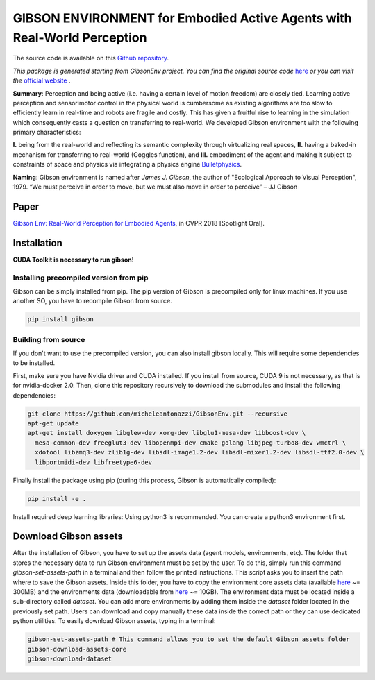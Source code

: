 GIBSON ENVIRONMENT for Embodied Active Agents with Real-World Perception
**************************************************************************
|BuildOnUbuntuLatest|_
|BuildManylinux20102014|_
|Gibson|_

The source code is available on this `Github repository`_.



*This package is generated starting from GibsonEnv project.
You can find the original source code* `here <https://github.com/StanfordVL/GibsonEnv>`_ *or you can visit the* `official website`_ .

**Summary**: Perception and being active (i.e. having a certain level of motion freedom) are closely tied. Learning active perception and sensorimotor control in the physical world is cumbersome as existing algorithms are too slow to efficiently learn in real-time and robots are fragile and costly. This has given a fruitful rise to learning in the simulation which consequently casts a question on transferring to real-world. We developed Gibson environment with the following primary characteristics:

**I.** being from the real-world and reflecting its semantic complexity through virtualizing real spaces,
**II.** having a baked-in mechanism for transferring to real-world (Goggles function), and
**III.** embodiment of the agent and making it subject to constraints of space and physics via integrating a physics engine `Bulletphysics`_.

**Naming**: Gibson environment is named after *James J. Gibson*, the author of "Ecological Approach to Visual Perception", 1979. “We must perceive in order to move, but we must also move in order to perceive” – JJ Gibson

Paper
=====

`Gibson Env: Real-World Perception for Embodied Agents <http://gibson.vision/>`_, in CVPR 2018 [Spotlight Oral].

Installation
=============

**CUDA Toolkit is necessary to run gibson!**

Installing precompiled version from pip
___________________________________________

Gibson can be simply installed from pip. The pip version of Gibson is precompiled only for linux machines. If you use another SO, you have to recompile Gibson from source.

.. code-block:: bash

    pip install gibson

Building from source
_______________________

If you don't want to use the precompiled version, you can also install gibson locally. This will require some dependencies to be installed.

First, make sure you have Nvidia driver and CUDA installed. If you install from source, CUDA 9 is not necessary, as that is for nvidia-docker 2.0.
Then, clone this repository recursively to download the submodules  and install the following dependencies:

.. code-block:: bash

    git clone https://github.com/micheleantonazzi/GibsonEnv.git --recursive
    apt-get update
    apt-get install doxygen libglew-dev xorg-dev libglu1-mesa-dev libboost-dev \
      mesa-common-dev freeglut3-dev libopenmpi-dev cmake golang libjpeg-turbo8-dev wmctrl \
      xdotool libzmq3-dev zlib1g-dev libsdl-image1.2-dev libsdl-mixer1.2-dev libsdl-ttf2.0-dev \
      libportmidi-dev libfreetype6-dev

Finally install the package using pip (during this process, Gibson is automatically compiled):

.. code-block:: bash

    pip install -e .


Install required deep learning libraries: Using python3 is recommended. You can create a python3 environment first.

Download Gibson assets
=======================

After the installation of Gibson, you have to set up the assets data (agent models, environments, etc).
The folder that stores the necessary data to run Gibson environment must be set by the user.
To do this, simply run this command `gibson-set-assets-path` in a terminal and then follow the printed instructions.
This script asks you to insert the path where to save the Gibson assets.
Inside this folder, you have to copy the environment core assets data
(available `here <https://storage.googleapis.com/gibson_scenes/assets_core_v2.tar.gz>`_ ~= 300MB)
and the environments data (downloadable from `here <https://storage.googleapis.com/gibson_scenes/dataset.tar.gz>`_ ~= 10GB).
The environment data must be located inside a sub-directory called `dataset`.
You can add more environments by adding them inside the `dataset` folder located in the previously set path.
Users can download and copy manually these data inside the correct path or they can use dedicated python utilities.
To easily download Gibson assets, typing in a terminal:

.. code-block:: bash

    gibson-set-assets-path # This command allows you to set the default Gibson assets folder
    gibson-download-assets-core
    gibson-download-dataset


.. |BuildManylinux20102014| image:: https://github.com/micheleantonazzi/GibsonEnv/actions/workflows/build_manylinux_2010_2014.yml/badge.svg?branch=master
.. |BuildOnUbuntuLatest| image:: https://github.com/micheleantonazzi/GibsonEnv/actions/workflows/build_ubuntu_latest.yml/badge.svg?branch=master
.. |Gibson| image:: https://img.shields.io/pypi/v/gibson.svg
.. _BuildManylinux20102014: https://github.com/micheleantonazzi/GibsonEnv/actions/workflows/build_manylinux_2010_2014.yml
.. _BuildOnUbuntuLatest: https://github.com/micheleantonazzi/GibsonEnv/actions/workflows/build_ubuntu_latest.yml/badge.svg
.. _Gibson: https://pypi.org/project/gibson
.. _Github repository: https://github.com/micheleantonazzi/GibsonEnv
.. _official website: http://gibsonenv.stanford.edu/
.. _Bulletphysics: http://bulletphysics.org/wordpress/
